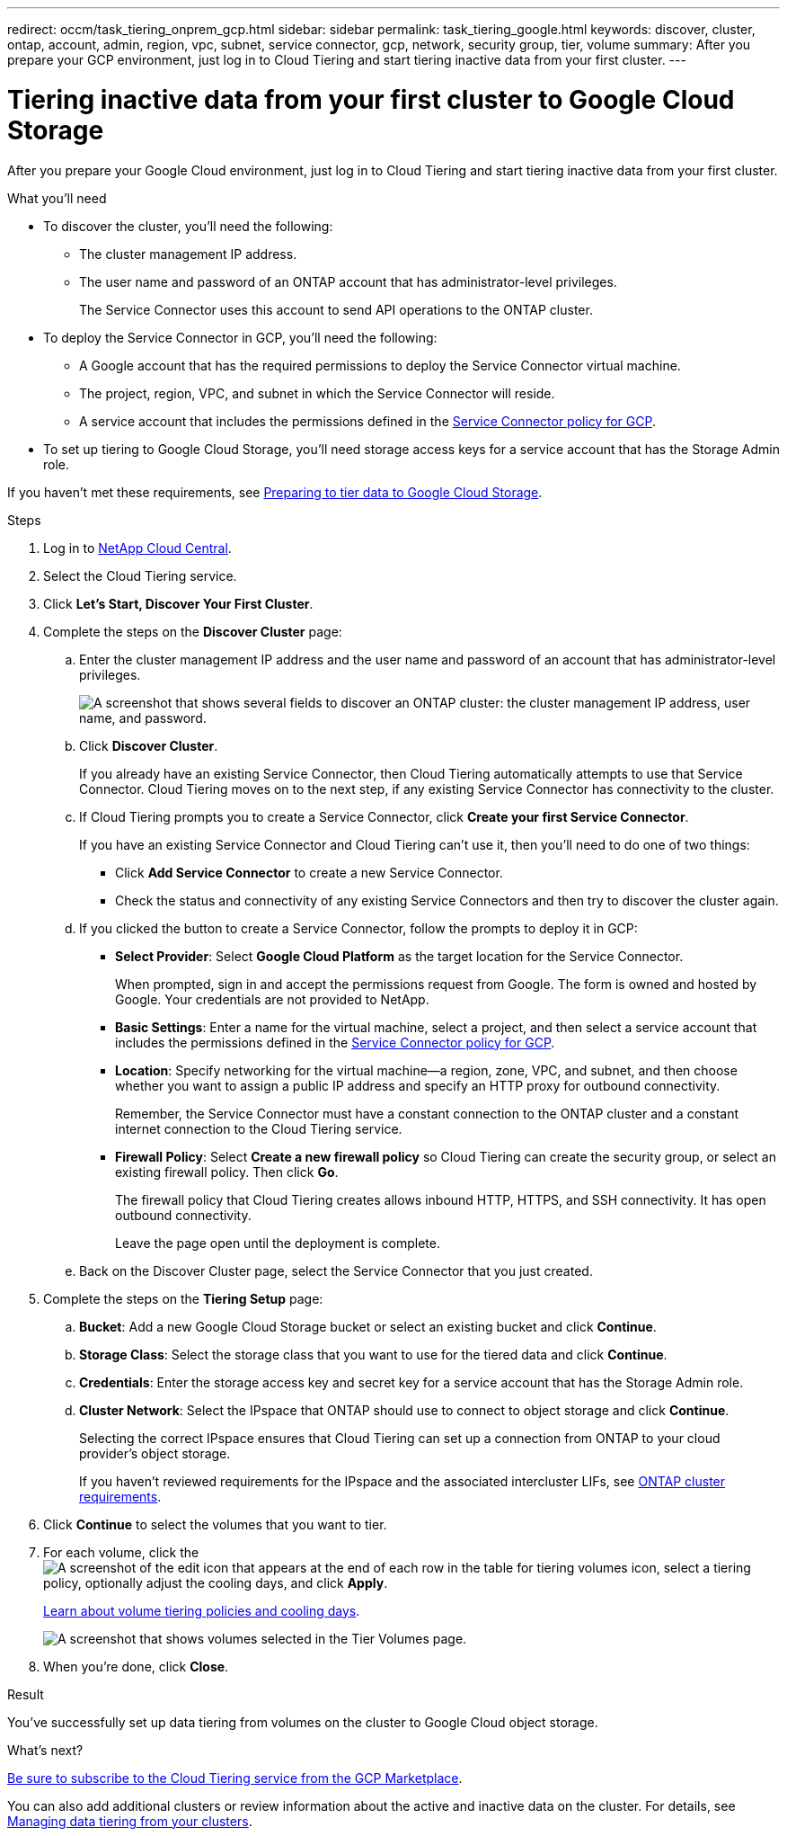 ---
redirect: occm/task_tiering_onprem_gcp.html
sidebar: sidebar
permalink: task_tiering_google.html
keywords: discover, cluster, ontap, account, admin, region, vpc, subnet, service connector, gcp, network, security group, tier, volume
summary: After you prepare your GCP environment, just log in to Cloud Tiering and start tiering inactive data from your first cluster.
---

= Tiering inactive data from your first cluster to Google Cloud Storage
:hardbreaks:
:nofooter:
:icons: font
:linkattrs:
:imagesdir: ./media/

[.lead]
After you prepare your Google Cloud environment, just log in to Cloud Tiering and start tiering inactive data from your first cluster.

.What you'll need
* To discover the cluster, you'll need the following:
** The cluster management IP address.
** The user name and password of an ONTAP account that has administrator-level privileges.
+
The Service Connector uses this account to send API operations to the ONTAP cluster.
* To deploy the Service Connector in GCP, you'll need the following:
** A Google account that has the required permissions to deploy the Service Connector virtual machine.
** The project, region, VPC, and subnet in which the Service Connector will reside.
** A service account that includes the permissions defined in the link:media/Policy_for_Service_Connector.yaml[Service Connector policy for GCP^].
* To set up tiering to Google Cloud Storage, you'll need storage access keys for a service account that has the Storage Admin role.

If you haven't met these requirements, see link:task_preparing_google.html[Preparing to tier data to Google Cloud Storage].

.Steps

. Log in to http://cloud.netapp.com[NetApp Cloud Central^].

. Select the Cloud Tiering service.

. Click *Let's Start, Discover Your First Cluster*.

. Complete the steps on the *Discover Cluster* page:

.. Enter the cluster management IP address and the user name and password of an account that has administrator-level privileges.
+
image:screenshot_discover_cluster.gif["A screenshot that shows several fields to discover an ONTAP cluster: the cluster management IP address, user name, and password."]

.. Click *Discover Cluster*.
+
If you already have an existing Service Connector, then Cloud Tiering automatically attempts to use that Service Connector. Cloud Tiering moves on to the next step, if any existing Service Connector has connectivity to the cluster.

.. If Cloud Tiering prompts you to create a Service Connector, click *Create your first Service Connector*.
+
If you have an existing Service Connector and Cloud Tiering can't use it, then you'll need to do one of two things:
+
* Click *Add Service Connector* to create a new Service Connector.
* Check the status and connectivity of any existing Service Connectors and then try to discover the cluster again.

.. If you clicked the button to create a Service Connector, follow the prompts to deploy it in GCP:

* *Select Provider*: Select *Google Cloud Platform* as the target location for the Service Connector.
+
When prompted, sign in and accept the permissions request from Google. The form is owned and hosted by Google. Your credentials are not provided to NetApp.

* *Basic Settings*: Enter a name for the virtual machine, select a project, and then select a service account that includes the permissions defined in the link:media/Policy_for_Service_Connector.yaml[Service Connector policy for GCP^].

* *Location*: Specify networking for the virtual machine--a region, zone, VPC, and subnet, and then choose whether you want to assign a public IP address and specify an HTTP proxy for outbound connectivity.
+
Remember, the Service Connector must have a constant connection to the ONTAP cluster and a constant internet connection to the Cloud Tiering service.

* *Firewall Policy*: Select *Create a new firewall policy* so Cloud Tiering can create the security group, or select an existing firewall policy. Then click *Go*.
+
The firewall policy that Cloud Tiering creates allows inbound HTTP, HTTPS, and SSH connectivity. It has open outbound connectivity.
+
Leave the page open until the deployment is complete.

.. Back on the Discover Cluster page, select the Service Connector that you just created.

. Complete the steps on the *Tiering Setup* page:

.. *Bucket*: Add a new Google Cloud Storage bucket or select an existing bucket and click *Continue*.

.. *Storage Class*: Select the storage class that you want to use for the tiered data and click *Continue*.

.. *Credentials*: Enter the storage access key and secret key for a service account that has the Storage Admin role.

.. *Cluster Network*: Select the IPspace that ONTAP should use to connect to object storage and click *Continue*.
+
Selecting the correct IPspace ensures that Cloud Tiering can set up a connection from ONTAP to your cloud provider's object storage.
+
If you haven't reviewed requirements for the IPspace and the associated intercluster LIFs, see link:task_preparing.html#preparing-your-ontap-clusters[ONTAP cluster requirements].

. Click *Continue* to select the volumes that you want to tier.

. For each volume, click the image:screenshot_edit_icon.gif[A screenshot of the edit icon that appears at the end of each row in the table for tiering volumes] icon, select a tiering policy, optionally adjust the cooling days, and click *Apply*.
+
link:concept_architecture.html#volume-tiering-policies[Learn about volume tiering policies and cooling days].
+
image:screenshot_volumes_select.gif["A screenshot that shows volumes selected in the Tier Volumes page."]

. When you're done, click *Close*.

.Result

You've successfully set up data tiering from volumes on the cluster to Google Cloud object storage.

.What's next?
link:task_licensing.html[Be sure to subscribe to the Cloud Tiering service from the GCP Marketplace].

You can also add additional clusters or review information about the active and inactive data on the cluster. For details, see link:task_managing_tiering.html[Managing data tiering from your clusters].
